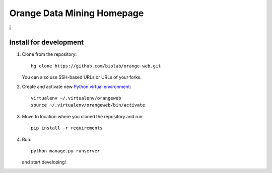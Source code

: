 ===========================
Orange Data Mining Homepage
===========================
Î

Install for development
-----------------------

1. Clone from the repository::

    hg clone https://github.com/biolab/orange-web.git

   You can also use SSH-based URLs or URLs of your forks.

2. Create and activate new `Python virtual environment`_::

    virtualenv ~/.virtualenv/orangeweb
    source ~/.virtualenv/orangeweb/bin/activate

3. Move to location where you cloned the repository and run::

    pip install -r requirements

4. Run::

    python manage.py runserver

   and start developing!

.. _Python virtual environment: http://www.virtualenv.org
